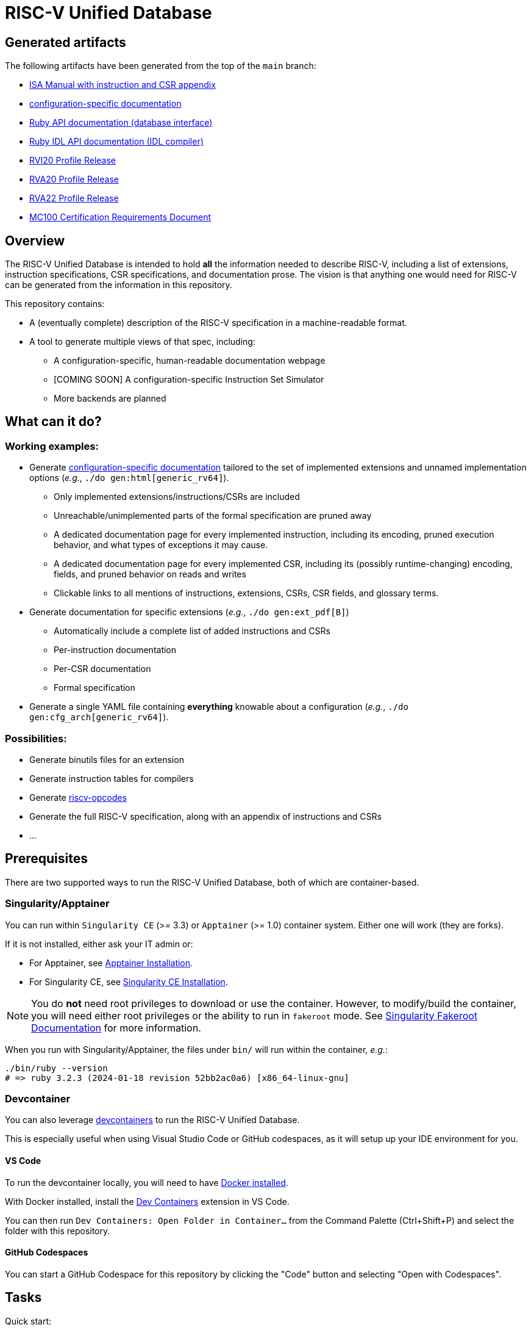 = RISC-V Unified Database

== Generated artifacts

The following artifacts have been generated from the top of the `main` branch:

* https://riscv-software-src.github.io/riscv-unified-db/manual/html/index.html[ISA Manual with instruction and CSR appendix]
* https://riscv-software-src.github.io/riscv-unified-db/example_cfg/html/index.html[configuration-specific documentation]
* https://riscv-software-src.github.io/riscv-unified-db/ruby/arch_def/index.html[Ruby API documentation (database interface)]
* https://riscv-software-src.github.io/riscv-unified-db/ruby/idl/index.html[Ruby IDL API documentation (IDL compiler)]
* https://riscv-software-src.github.io/riscv-unified-db/pdfs/RVI20.pdf[RVI20 Profile Release]
* https://riscv-software-src.github.io/riscv-unified-db/pdfs/RVA20.pdf[RVA20 Profile Release]
* https://riscv-software-src.github.io/riscv-unified-db/pdfs/RVA22.pdf[RVA22 Profile Release]
* https://riscv-software-src.github.io/riscv-unified-db/pdfs/MC100.pdf[MC100 Certification Requirements Document]

== Overview

The RISC-V Unified Database is intended to hold *all* the information needed to describe RISC-V,
including a list of extensions, instruction specifications, CSR specifications, and documentation prose. The vision is that anything one would need for RISC-V can be generated from the information in this repository.

This repository contains:

 * A (eventually complete) description of the RISC-V specification in a machine-readable format.
 * A tool to generate multiple views of that spec, including:
 ** A configuration-specific, human-readable documentation webpage
 ** [COMING SOON] A configuration-specific Instruction Set Simulator
 ** More backends are planned

== What can it do?

=== Working examples:

 * Generate https://riscv-software-src.github.io/riscv-unified-db/manual/html/index.html[configuration-specific documentation] tailored to the set of implemented extensions and unnamed implementation options (_e.g._, `./do gen:html[generic_rv64]`).
 ** Only implemented extensions/instructions/CSRs are included
 ** Unreachable/unimplemented parts of the formal specification are pruned away
 ** A dedicated documentation page for every implemented instruction, including its encoding, pruned execution behavior, and what types of exceptions it may cause.
 ** A dedicated documentation page for every implemented CSR, including its (possibly runtime-changing) encoding, fields, and pruned behavior on reads and writes
 ** Clickable links to all mentions of instructions, extensions, CSRs, CSR fields, and glossary terms.
 * Generate documentation for specific extensions (_e.g._, `./do gen:ext_pdf[B]`)
 ** Automatically include a complete list of added instructions and CSRs
 ** Per-instruction documentation
 ** Per-CSR documentation
 ** Formal specification
 * Generate a single YAML file containing *everything* knowable about a configuration (_e.g._, `./do gen:cfg_arch[generic_rv64]`).

=== Possibilities:

  * Generate binutils files for an extension
  * Generate instruction tables for compilers
  * Generate https://github.com/riscv/riscv-opcodes[riscv-opcodes]
  * Generate the full RISC-V specification, along with an appendix of instructions and CSRs
  * ...

== Prerequisites

There are two supported ways to run the RISC-V Unified Database,
both of which are container-based.

=== Singularity/Apptainer

You can run within `Singularity CE` (>= 3.3) or `Apptainer` (>= 1.0) container system. Either one will work (they are forks).

If it is not installed, either ask your IT admin or:

 * For Apptainer, see https://apptainer.org/docs/admin/main/installation.html[Apptainer Installation].
 * For Singularity CE, see https://docs.sylabs.io/guides/latest/admin-guide/installation.html[Singularity CE Installation].

[NOTE]
You do *not* need root privileges to download or use the container. However, to modify/build the container,
you will need either root privileges or the ability to run in `fakeroot` mode. See https://docs.sylabs.io/guides/4.1/user-guide/fakeroot.html[Singularity Fakeroot Documentation] for more information.

When you run with Singularity/Apptainer, the files under `bin/`
will run within the container, _e.g._:

```bash
./bin/ruby --version
# => ruby 3.2.3 (2024-01-18 revision 52bb2ac0a6) [x86_64-linux-gnu]
```

=== Devcontainer

You can also leverage https://containers.dev/[devcontainers] to run the RISC-V Unified Database.

This is especially useful when using Visual Studio Code or GitHub codespaces, as it will setup up your IDE environment for you.

==== VS Code

To run the devcontainer locally, you will need to have https://docs.docker.com/engine/install[Docker installed].

With Docker installed, install the https://marketplace.visualstudio.com/items?itemName=ms-vscode-remote.remote-containers[Dev Containers] extension in VS Code.

You can then run `Dev Containers: Open Folder in Container...` from the Command Palette (Ctrl+Shift+P) and select the folder with this repository.

==== GitHub Codespaces

You can start a GitHub Codespace for this repository by clicking the "Code" button and selecting "Open with Codespaces".

== Tasks

Quick start:

[source,bash]
----
./do --tasks                 # list all documented tasks

## examples

# validate against the schema
./do validate

# generate all versions of ISA manual, as an Antora static website
./do gen:html_manual MANUAL_NAME=isa VERSIONS=all

# generate an implementation-specific spec for the 'generic_rv64' config
./do gen:arch[generic_rv64]
----

== More info

 * xref:arch/README.adoc[Architecture specification format]
